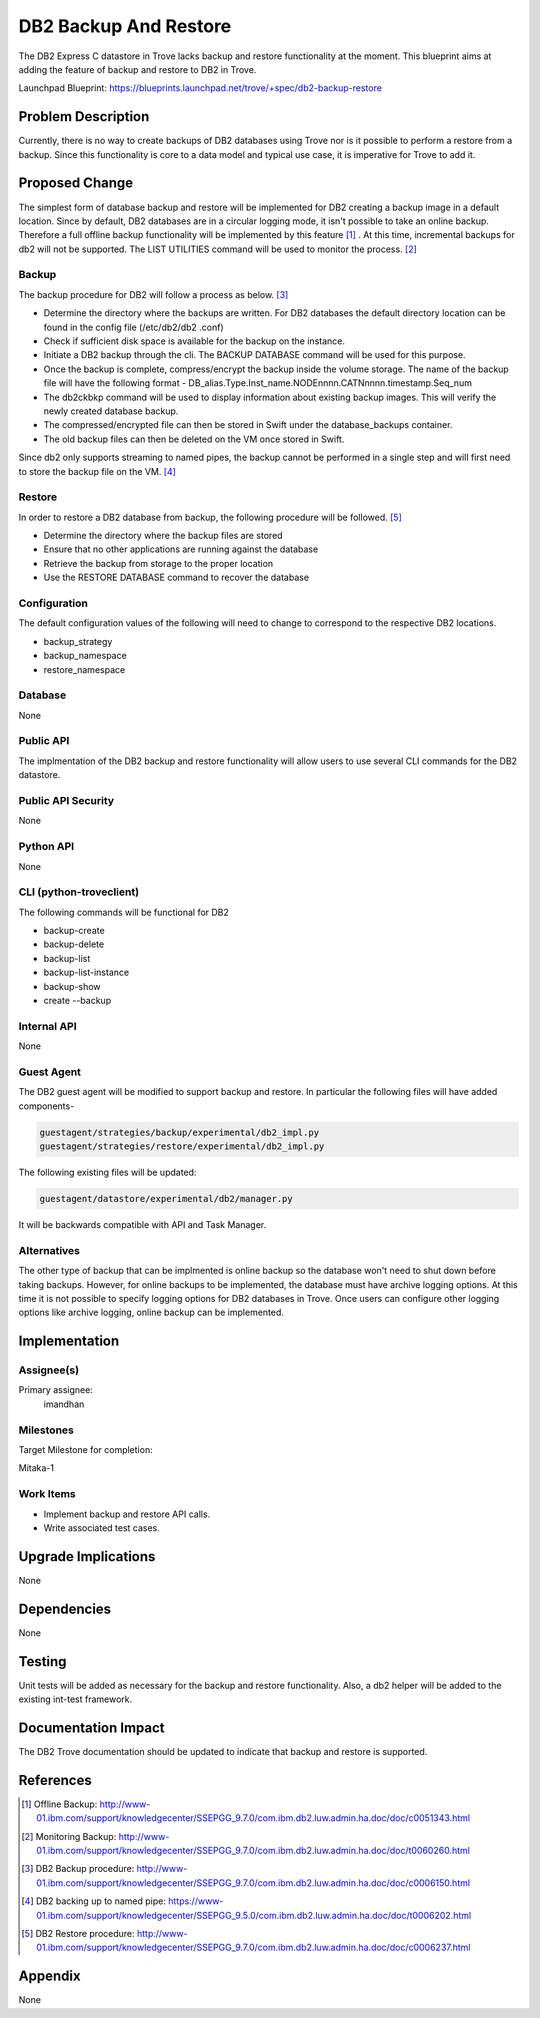 ..
    This work is licensed under a Creative Commons Attribution 3.0 Unported
    License.

    http://creativecommons.org/licenses/by/3.0/legalcode

    Sections of this template were taken directly from the Nova spec
    template at:
    https://github.com/openstack/nova-specs/blob/master/specs/template.rst

..
    This template should be in ReSTructured text. The filename in the git
    repository should match the launchpad URL, for example a URL of
    https://blueprints.launchpad.net/trove/+spec/awesome-thing should be named
    awesome-thing.rst.

    Please do not delete any of the sections in this template.  If you
    have nothing to say for a whole section, just write: None

    Note: This comment may be removed if desired, however the license notice
    above should remain.


======================
DB2 Backup And Restore
======================

.. If section numbers are desired, unindent this
    .. sectnum::

.. If a TOC is desired, unindent this
    .. contents::

The DB2 Express C datastore in Trove lacks backup and restore functionality
at the moment. This blueprint aims at adding the feature of backup and
restore to DB2 in Trove.

Launchpad Blueprint:
https://blueprints.launchpad.net/trove/+spec/db2-backup-restore


Problem Description
===================

Currently, there is no way to create backups of DB2 databases using Trove nor
is it possible to perform a restore from a backup. Since this functionality
is core to a data model and typical use case, it is imperative for Trove to
add it.


Proposed Change
===============

The simplest form of database backup and restore will be implemented for DB2
creating a backup image in a default location. Since by default, DB2
databases are in a circular logging mode, it isn't possible to take an online
backup. Therefore a full offline backup functionality will be implemented by
this feature [1]_ . At this time, incremental backups for db2 will not be
supported. The LIST UTILITIES command will be used to monitor the
process. [2]_

Backup
------

The backup procedure for DB2 will follow a process as below. [3]_

* Determine the directory where the backups are written. For DB2 databases
  the default directory location can be found in the config file (/etc/db2/db2
  .conf)
* Check if sufficient disk space is available for the backup on the instance.
* Initiate a DB2 backup through the cli. The BACKUP DATABASE command will be
  used for this purpose.
* Once the backup is complete, compress/encrypt the backup inside the volume
  storage. The name of the backup file will have the following format -
  DB_alias.Type.Inst_name.NODEnnnn.CATNnnnn.timestamp.Seq_num
* The db2ckbkp command will be used to display information about existing
  backup images. This will verify the newly created database backup.
* The compressed/encrypted file can then be stored in Swift under the
  database_backups container.
* The old backup files can then be deleted on the VM once stored in Swift.

Since db2 only supports streaming to named pipes, the backup cannot be
performed in a single step and will first need to store the backup file on
the VM. [4]_

Restore
-------

In order to restore a DB2 database from backup, the following procedure will
be followed. [5]_

* Determine the directory where the backup files are stored
* Ensure that no other applications are running against the database
* Retrieve the backup from storage to the proper location
* Use the RESTORE DATABASE command to recover the database


Configuration
-------------

The default configuration values of the following will need to change to
correspond to the respective DB2 locations.

* backup_strategy
* backup_namespace
* restore_namespace


Database
--------

None

Public API
----------

The implmentation of the DB2 backup and restore functionality will allow
users to use several CLI commands for the DB2 datastore.

Public API Security
-------------------

None

Python API
----------

None

CLI (python-troveclient)
------------------------

The following commands will be functional for DB2

* backup-create
* backup-delete
* backup-list
* backup-list-instance
* backup-show
* create --backup

Internal API
------------

None

Guest Agent
-----------


The DB2 guest agent will be modified to support backup and restore. In
particular the following files will have added components-

.. code-block:: bash

    guestagent/strategies/backup/experimental/db2_impl.py
    guestagent/strategies/restore/experimental/db2_impl.py

The following existing files will be updated:

.. code-block:: bash

    guestagent/datastore/experimental/db2/manager.py

It will be backwards compatible with API and Task Manager.


Alternatives
------------

The other type of backup that can be implmented is online backup so the
database won't need to shut down before taking backups. However, for online
backups to be implemented, the database must have archive logging options. At
this time it is not possible to specify logging options for DB2 databases in
Trove. Once users can configure other logging options like archive logging,
online backup can be implemented.


Implementation
==============

Assignee(s)
-----------

Primary assignee:
  imandhan


Milestones
----------

Target Milestone for completion:

Mitaka-1

Work Items
----------

* Implement backup and restore API calls.
* Write associated test cases.


Upgrade Implications
====================

None


Dependencies
============

None


Testing
=======

Unit tests will be added as necessary for the backup and restore
functionality. Also, a db2 helper will be added to the existing
int-test framework.


Documentation Impact
====================

The DB2 Trove documentation should be updated to indicate that backup and
restore is supported.


References
==========

.. [1] Offline Backup: http://www-01.ibm.com/support/knowledgecenter/SSEPGG_9.7.0/com.ibm.db2.luw.admin.ha.doc/doc/c0051343.html

.. [2] Monitoring Backup: http://www-01.ibm.com/support/knowledgecenter/SSEPGG_9.7.0/com.ibm.db2.luw.admin.ha.doc/doc/t0060260.html

.. [3] DB2 Backup procedure: http://www-01.ibm.com/support/knowledgecenter/SSEPGG_9.7.0/com.ibm.db2.luw.admin.ha.doc/doc/c0006150.html

.. [4] DB2 backing up to named pipe: https://www-01.ibm.com/support/knowledgecenter/SSEPGG_9.5.0/com.ibm.db2.luw.admin.ha.doc/doc/t0006202.html

.. [5] DB2 Restore procedure: http://www-01.ibm.com/support/knowledgecenter/SSEPGG_9.7.0/com.ibm.db2.luw.admin.ha.doc/doc/c0006237.html


Appendix
========

None
